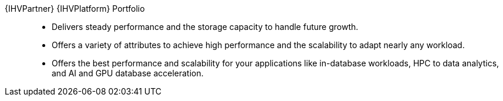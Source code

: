 
{IHVPartner} {IHVPlatform} Portfolio::
* Delivers steady performance and the storage capacity to handle future growth.
* Offers a variety of attributes to achieve high performance and the scalability to adapt nearly any workload.
* Offers the best performance and scalability for your applications like in-database workloads, HPC to data analytics, and AI and GPU database acceleration.
